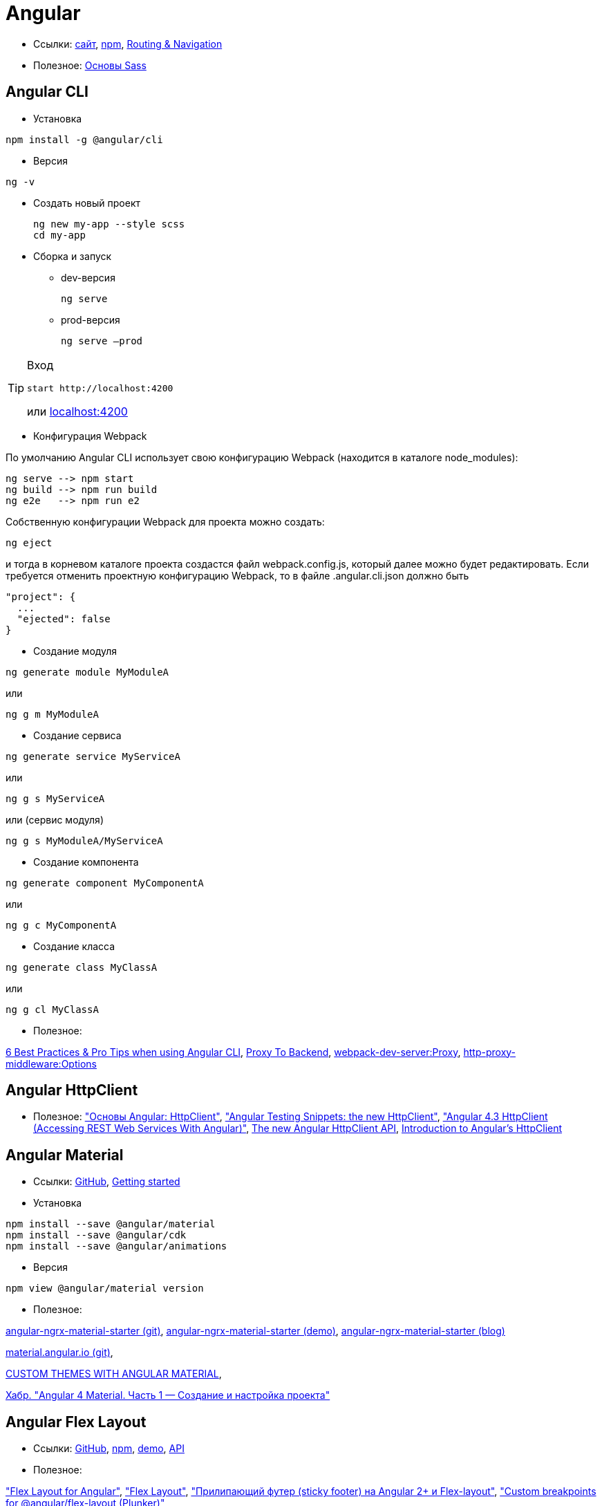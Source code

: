 = Angular

* Ссылки:
https://angular.io[сайт],
https://www.npmjs.com/package/@angular/cli[npm],
https://angular.io/guide/router[Routing & Navigation]

* Полезное:
https://sass-scss.ru/guide/[Основы Sass]

== Angular CLI

* Установка
```
npm install -g @angular/cli
```

* Версия
```
ng -v
```

* Создать новый проект
+
```
ng new my-app --style scss
cd my-app
```

* Сборка и запуск

** dev-версия
+
```
ng serve
```

** prod-версия
+
```
ng serve –prod
```

[TIP]
====
Вход
```
start http://localhost:4200
```
или link:localhost:4200[localhost:4200]
====

* Конфигурация Webpack

По умолчанию Angular CLI использует свою конфигурацию Webpack (находится в каталоге node_modules):
```
ng serve --> npm start
ng build --> npm run build
ng e2e   --> npm run e2
```
Собственную конфигурации Webpack для проекта можно создать:
```
ng eject
```
и тогда в корневом каталоге проекта создастся файл webpack.config.js, который далее можно будет редактировать.
Если требуется отменить проектную конфигурацию Webpack, то в файле .angular.cli.json должно быть
```
"project": {
  ...
  "ejected": false
}
```

* Создание модуля
```
ng generate module MyModuleA
```
или
```
ng g m MyModuleA
```

* Создание сервиса
```
ng generate service MyServiceA
```
или
```
ng g s MyServiceA
```
или (сервис модуля)
```
ng g s MyModuleA/MyServiceA
```

* Создание компонента
```
ng generate component MyComponentA
```
или
```
ng g c MyComponentA
```

* Создание класса
```
ng generate class MyClassA
```
или
```
ng g cl MyClassA
```

* Полезное:

https://medium.com/@tomastrajan/6-best-practices-pro-tips-for-angular-cli-better-developer-experience-7b328bc9db81[6 Best Practices & Pro Tips when using Angular CLI],
https://github.com/angular/angular-cli/wiki/stories-proxy[Proxy To Backend],
https://webpack.github.io/docs/webpack-dev-server.html#proxy[webpack-dev-server:Proxy],
https://github.com/chimurai/http-proxy-middleware#options[http-proxy-middleware:Options]

== Angular HttpClient

* Полезное:
https://habrahabr.ru/post/336280/["Основы Angular: HttpClient"],
https://medium.com/spektrakel-blog/angular-testing-snippets-httpclient-d1dc2f035eb8["Angular Testing Snippets: the new HttpClient"],
https://medium.com/codingthesmartway-com-blog/angular-4-3-httpclient-accessing-rest-web-services-with-angular-2305b8fd654b["Angular 4.3 HttpClient (Accessing REST Web Services With Angular)"],
https://blog.angularindepth.com/the-new-angular-httpclient-api-9e5c85fe3361[The new Angular HttpClient API],
https://alligator.io/angular/httpclient-intro/[Introduction to Angular's HttpClient]

== Angular Material

* Ссылки: https://github.com/angular/material2[GitHub],
https://material.angular.io/guide/getting-started[Getting started]

* Установка
```
npm install --save @angular/material
npm install --save @angular/cdk
npm install --save @angular/animations
```

* Версия
```
npm view @angular/material version
```

* Полезное:

https://github.com/tomastrajan/angular-ngrx-material-starter[angular-ngrx-material-starter (git)],
https://tomastrajan.github.io/angular-ngrx-material-starter#/about[angular-ngrx-material-starter (demo)],
https://medium.com/@tomastrajan/the-complete-guide-to-angular-material-themes-4d165a9d24d1[angular-ngrx-material-starter (blog)]

https://github.com/angular/material.angular.io[material.angular.io (git)],

https://blog.thoughtram.io/angular/2017/05/23/custom-themes-with-angular-material.html[CUSTOM THEMES WITH ANGULAR MATERIAL],

https://habrahabr.ru/post/335318/[Хабр. "Angular 4 Material. Часть 1 — Создание и настройка проекта"]

== Angular Flex Layout

* Ссылки: https://github.com/angular/flex-layout[GitHub],
https://www.npmjs.com/package/@angular/flex-layout[npm],
https://tburleson-layouts-demos.firebaseapp.com/#/docs[demo],
https://github.com/angular/flex-layout/wiki/API-Documentation[API]

* Полезное:

https://alligator.io/angular/flex-layout["Flex Layout for Angular"],
https://www.diycode.cc/projects/angular/flex-layout["Flex Layout"],
http://mean-dev.info/sticky-footer-angular-2-flex-layout/["Прилипающий футер (sticky footer) на Angular 2+ и Flex-layout"],
https://embed.plnkr.co/plunk/gPY4rD["Custom breakpoints for @angular/flex-layout (Plunker)"],

https://themeforest.net/item/fury-angular-2-material-design-admin-template/19325966["Fury - Angular 5 Material Design Admin Template"],
http://fury.visurel.com/components/snack-bar[demo]

== AGM - Angular Google Maps

* Ссылки: https://github.com/SebastianM/angular-google-maps[GitHub],
https://www.npmjs.com/package/@agm/core[npm]

== ng2-google-charts

* Ссылки: https://github.com/gmazzamuto/ng2-google-charts[GitHub],
https://www.npmjs.com/package/ng2-google-charts[npm]
